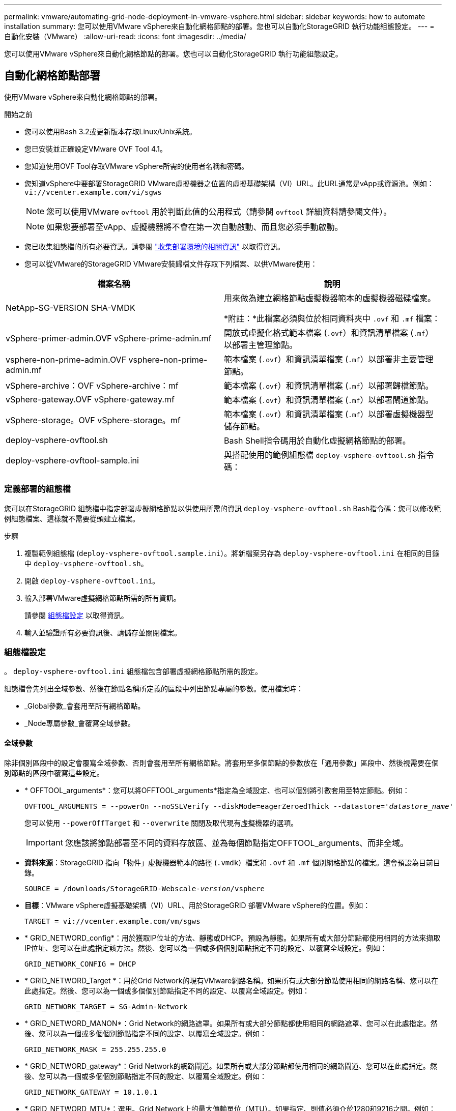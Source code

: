 ---
permalink: vmware/automating-grid-node-deployment-in-vmware-vsphere.html 
sidebar: sidebar 
keywords: how to automate installation 
summary: 您可以使用VMware vSphere來自動化網格節點的部署。您也可以自動化StorageGRID 執行功能組態設定。 
---
= 自動化安裝（VMware）
:allow-uri-read: 
:icons: font
:imagesdir: ../media/


[role="lead"]
您可以使用VMware vSphere來自動化網格節點的部署。您也可以自動化StorageGRID 執行功能組態設定。



== 自動化網格節點部署

使用VMware vSphere來自動化網格節點的部署。

.開始之前
* 您可以使用Bash 3.2或更新版本存取Linux/Unix系統。
* 您已安裝並正確設定VMware OVF Tool 4.1。
* 您知道使用OVF Tool存取VMware vSphere所需的使用者名稱和密碼。
* 您知道vSphere中要部署StorageGRID VMware虛擬機器之位置的虛擬基礎架構（VI）URL。此URL通常是vApp或資源池。例如： `vi://vcenter.example.com/vi/sgws`
+

NOTE: 您可以使用VMware `ovftool` 用於判斷此值的公用程式（請參閱 `ovftool` 詳細資料請參閱文件）。

+

NOTE: 如果您要部署至vApp、虛擬機器將不會在第一次自動啟動、而且您必須手動啟動。

* 您已收集組態檔的所有必要資訊。請參閱 link:collecting-information-about-your-deployment-environment.html["收集部署環境的相關資訊"] 以取得資訊。
* 您可以從VMware的StorageGRID VMware安裝歸檔文件存取下列檔案、以供VMware使用：


[cols="1a,1a"]
|===
| 檔案名稱 | 說明 


| NetApp-SG-VERSION SHA-VMDK  a| 
用來做為建立網格節點虛擬機器範本的虛擬機器磁碟檔案。

*附註：*此檔案必須與位於相同資料夾中 `.ovf` 和 `.mf` 檔案：



| vSphere-primer-admin.OVF vSphere-prime-admin.mf  a| 
開放式虛擬化格式範本檔案 (`.ovf`）和資訊清單檔案 (`.mf`）以部署主管理節點。



| vsphere-non-prime-admin.OVF vsphere-non-prime-admin.mf  a| 
範本檔案 (`.ovf`）和資訊清單檔案 (`.mf`）以部署非主要管理節點。



| vSphere-archive：OVF vSphere-archive：mf  a| 
範本檔案 (`.ovf`）和資訊清單檔案 (`.mf`）以部署歸檔節點。



| vSphere-gateway.OVF vSphere-gateway.mf  a| 
範本檔案 (`.ovf`）和資訊清單檔案 (`.mf`）以部署閘道節點。



| vSphere-storage。OVF vSphere-storage。mf  a| 
範本檔案 (`.ovf`）和資訊清單檔案 (`.mf`）以部署虛擬機器型儲存節點。



| deploy-vsphere-ovftool.sh  a| 
Bash Shell指令碼用於自動化虛擬網格節點的部署。



| deploy-vsphere-ovftool-sample.ini  a| 
與搭配使用的範例組態檔 `deploy-vsphere-ovftool.sh` 指令碼：

|===


=== 定義部署的組態檔

您可以在StorageGRID 組態檔中指定部署虛擬網格節點以供使用所需的資訊 `deploy-vsphere-ovftool.sh` Bash指令碼：您可以修改範例組態檔案、這樣就不需要從頭建立檔案。

.步驟
. 複製範例組態檔 (`deploy-vsphere-ovftool.sample.ini`）。將新檔案另存為 `deploy-vsphere-ovftool.ini` 在相同的目錄中 `deploy-vsphere-ovftool.sh`。
. 開啟 `deploy-vsphere-ovftool.ini`。
. 輸入部署VMware虛擬網格節點所需的所有資訊。
+
請參閱 <<configuration-file-settings,組態檔設定>> 以取得資訊。

. 輸入並驗證所有必要資訊後、請儲存並關閉檔案。




=== 組態檔設定

。 `deploy-vsphere-ovftool.ini` 組態檔包含部署虛擬網格節點所需的設定。

組態檔會先列出全域參數、然後在節點名稱所定義的區段中列出節點專屬的參數。使用檔案時：

* _Global參數_會套用至所有網格節點。
* _Node專屬參數_會覆寫全域參數。




==== 全域參數

除非個別區段中的設定會覆寫全域參數、否則會套用至所有網格節點。將套用至多個節點的參數放在「通用參數」區段中、然後視需要在個別節點的區段中覆寫這些設定。

* * OFFTOOL_arguments*：您可以將OFFTOOL_arguments*指定為全域設定、也可以個別將引數套用至特定節點。例如：
+
[listing, subs="specialcharacters,quotes"]
----
OVFTOOL_ARGUMENTS = --powerOn --noSSLVerify --diskMode=eagerZeroedThick --datastore='_datastore_name_'
----
+
您可以使用 `--powerOffTarget` 和 `--overwrite` 關閉及取代現有虛擬機器的選項。

+

IMPORTANT: 您應該將節點部署至不同的資料存放區、並為每個節點指定OFFTOOL_arguments、而非全域。

* *資料來源*：StorageGRID 指向「物件」虛擬機器範本的路徑 (`.vmdk`）檔案和 `.ovf` 和 `.mf` 個別網格節點的檔案。這會預設為目前目錄。
+
[listing, subs="specialcharacters,quotes"]
----
SOURCE = /downloads/StorageGRID-Webscale-_version_/vsphere
----
* *目標*：VMware vSphere虛擬基礎架構（VI）URL、用於StorageGRID 部署VMware vSphere的位置。例如：
+
[listing]
----
TARGET = vi://vcenter.example.com/vm/sgws
----
* * GRID_NETWORD_config*：用於獲取IP位址的方法、靜態或DHCP。預設為靜態。如果所有或大部分節點都使用相同的方法來擷取IP位址、您可以在此處指定該方法。然後、您可以為一個或多個個別節點指定不同的設定、以覆寫全域設定。例如：
+
[listing]
----
GRID_NETWORK_CONFIG = DHCP
----
* * GRID_NETWORD_Target *：用於Grid Network的現有VMware網路名稱。如果所有或大部分節點使用相同的網路名稱、您可以在此處指定。然後、您可以為一個或多個個別節點指定不同的設定、以覆寫全域設定。例如：
+
[listing]
----
GRID_NETWORK_TARGET = SG-Admin-Network
----
* * GRID_NETWORD_MANON*：Grid Network的網路遮罩。如果所有或大部分節點都使用相同的網路遮罩、您可以在此處指定。然後、您可以為一個或多個個別節點指定不同的設定、以覆寫全域設定。例如：
+
[listing]
----
GRID_NETWORK_MASK = 255.255.255.0
----
* * GRID_NETWORD_gateway*：Grid Network的網路閘道。如果所有或大部分節點都使用相同的網路閘道、您可以在此處指定。然後、您可以為一個或多個個別節點指定不同的設定、以覆寫全域設定。例如：
+
[listing]
----
GRID_NETWORK_GATEWAY = 10.1.0.1
----
* * GRID_NETWORD_MTU*：選用。Grid Network上的最大傳輸單位（MTU）。如果指定、則值必須介於1280和9216之間。例如：
+
[listing]
----
GRID_NETWORK_MTU = 8192
----
+
如果省略、則會使用1400。

+
如果您要使用巨型框架、請將MTU設為適合巨型框架的值、例如9000。否則、請保留預設值。

+

IMPORTANT: 網路的MTU值必須符合節點所連接之交換器連接埠上所設定的值。否則、可能會發生網路效能問題或封包遺失。

+

IMPORTANT: 為獲得最佳網路效能、所有節點都應在其Grid Network介面上設定類似的MTU值。如果個別節點上Grid Network的MTU設定有顯著差異、則會觸發* Grid Network MTU mismis*警示。所有網路類型的 MTU 值都不一定相同。

* *管理網路組態*：用於取得IP位址的方法、包括停用、靜態或DHCP。預設為停用。如果所有或大部分節點都使用相同的方法來擷取IP位址、您可以在此處指定該方法。然後、您可以為一個或多個個別節點指定不同的設定、以覆寫全域設定。例如：
+
[listing]
----
ADMIN_NETWORK_CONFIG = STATIC
----
* *管理網路目標*：要用於管理網路的現有VMware網路名稱。除非已停用管理網路、否則此設定為必填。如果所有或大部分節點使用相同的網路名稱、您可以在此處指定。然後、您可以為一個或多個個別節點指定不同的設定、以覆寫全域設定。例如：
+
[listing]
----
ADMIN_NETWORK_TARGET = SG-Admin-Network
----
* *管理網路的網路遮罩*：管理網路的網路遮罩。如果您使用靜態IP定址、則必須使用此設定。如果所有或大部分節點都使用相同的網路遮罩、您可以在此處指定。然後、您可以為一個或多個個別節點指定不同的設定、以覆寫全域設定。例如：
+
[listing]
----
ADMIN_NETWORK_MASK = 255.255.255.0
----
* *管理網路網路閘道*：管理網路的網路閘道。如果您使用靜態IP定址、並在admin_network_esl設定中指定外部子網路、則必須使用此設定。（也就是、如果admin_network_esl是空的、則不需要。） 如果所有或大部分節點都使用相同的網路閘道、您可以在此處指定。然後、您可以為一個或多個個別節點指定不同的設定、以覆寫全域設定。例如：
+
[listing]
----
ADMIN_NETWORK_GATEWAY = 10.3.0.1
----
* * admin_network_esl*：管理網路的外部子網路清單（路由）、指定為以逗號分隔的CIDR路由目的地清單。如果所有或大部分節點都使用相同的外部子網路清單、您可以在此處指定。然後、您可以為一個或多個個別節點指定不同的設定、以覆寫全域設定。例如：
+
[listing]
----
ADMIN_NETWORK_ESL = 172.16.0.0/21,172.17.0.0/21
----
* *管理網路MTU *：選用。管理網路上的最大傳輸單元（MTU）。如果 Admin_network_config = DHCP 、請勿指定。如果指定、則值必須介於1280和9216之間。如果省略、則會使用1400。如果您要使用巨型框架、請將MTU設為適合巨型框架的值、例如9000。否則、請保留預設值。如果所有或大部分節點都使用相同的MTU來管理網路、您可以在此處指定。然後、您可以為一個或多個個別節點指定不同的設定、以覆寫全域設定。例如：
+
[listing]
----
ADMIN_NETWORK_MTU = 8192
----
* *用戶端網路組態*：用於取得IP位址的方法、包括停用、靜態或DHCP。預設為停用。如果所有或大部分節點都使用相同的方法來擷取IP位址、您可以在此處指定該方法。然後、您可以為一個或多個個別節點指定不同的設定、以覆寫全域設定。例如：
+
[listing]
----
CLIENT_NETWORK_CONFIG = STATIC
----
* * Client_network_target *：用於用戶端網路的現有VMware網路名稱。除非停用「用戶端網路」、否則此設定為必填。如果所有或大部分節點使用相同的網路名稱、您可以在此處指定。然後、您可以為一個或多個個別節點指定不同的設定、以覆寫全域設定。例如：
+
[listing]
----
CLIENT_NETWORK_TARGET = SG-Client-Network
----
* *用戶端網路遮罩*：用戶端網路的網路遮罩。如果您使用靜態IP定址、則必須使用此設定。如果所有或大部分節點都使用相同的網路遮罩、您可以在此處指定。然後、您可以為一個或多個個別節點指定不同的設定、以覆寫全域設定。例如：
+
[listing]
----
CLIENT_NETWORK_MASK = 255.255.255.0
----
* *用戶端網路閘道*：用戶端網路的網路閘道。如果您使用靜態IP定址、則必須使用此設定。如果所有或大部分節點都使用相同的網路閘道、您可以在此處指定。然後、您可以為一個或多個個別節點指定不同的設定、以覆寫全域設定。例如：
+
[listing]
----
CLIENT_NETWORK_GATEWAY = 10.4.0.1
----
* *用戶端網路MTU *：選用。用戶端網路上的最大傳輸單位（MTU）。不要指定 client_network_config = DHCP 。如果指定、則值必須介於1280和9216之間。如果省略、則會使用1400。如果您要使用巨型框架、請將MTU設為適合巨型框架的值、例如9000。否則、請保留預設值。如果所有或大部分節點都使用相同的MTU來連接用戶端網路、您可以在此處指定。然後、您可以為一個或多個個別節點指定不同的設定、以覆寫全域設定。例如：
+
[listing]
----
CLIENT_NETWORK_MTU = 8192
----
* * port_remap*：重新對應節點用於內部網格節點通訊或外部通訊的任何連接埠。如果企業網路原則限制StorageGRID 了一個或多個由效益管理所使用的連接埠、則必須重新對應連接埠。如需StorageGRID 使用的連接埠清單、請參閱中的內部網格節點通訊和外部通訊 link:../network/index.html["網路準則"]。
+

IMPORTANT: 不要重新對應您打算用來設定負載平衡器端點的連接埠。

+

NOTE: 如果只設定port_remap、則您指定的對應會同時用於傳入和傳出通訊。如果也指定port_remap_inbound、則port_remap僅適用於傳出通訊。



使用的格式為： `_network type/protocol/default port used by grid node/new port_`（其中網路類型為GRID、admin或用戶端、傳輸協定為TCP或udp）。

例如：

[listing]
----
PORT_REMAP = client/tcp/18082/443
----
如果單獨使用、此範例設定會對稱地將網格節點的傳入和傳出通訊從連接埠18082對應至連接埠443。如果與port_remap_inbound搭配使用、此範例設定會將連接埠18082的傳出通訊對應至連接埠443。

* * port_remap_inbound *：重新對應指定連接埠的傳入通訊。如果您指定 port_remap_inbound 、但未指定 port_remap 值、則連接埠的輸出通訊將維持不變。
+

IMPORTANT: 不要重新對應您打算用來設定負載平衡器端點的連接埠。



使用的格式為： `_network type_/_protocol/_default port used by grid node_/_new port_`（其中網路類型為GRID、admin或用戶端、傳輸協定為TCP或udp）。

例如：

[listing]
----
PORT_REMAP_INBOUND = client/tcp/443/18082
----
此範例會將傳送至連接埠443的流量引導至連接埠18082、讓網格節點偵聽S3要求。



==== 節點專屬參數

每個節點都位於其本身的組態檔區段中。每個節點都需要下列設定：

* 區段標題會定義網格管理器中顯示的節點名稱。您可以指定節點的選用節點名稱參數來覆寫該值。
* *節點類型*：VM_admin_Node、VM_Storage_Node、VM_Archive_Node或VM_API_Gateway_Node
* * GRID_NETWORD_IP*：網格網路上節點的IP位址。
* *管理網路IP：管理網路上節點的IP位址。僅當節點連接至管理網路且admin_network_config設為靜態時才需要。
* * Client_network_ip*：用戶端網路上節點的IP位址。僅當節點連接至用戶端網路時才需要、且此節點的用戶端網路組態設定為靜態時才需要。
* *管理IP：網格網路上主要管理節點的IP位址。使用您指定為主要管理節點GRID_NETNET_IP的值。如果省略此參數、節點會嘗試使用mDNS探索主要管理節點IP。如需詳細資訊、請參閱 link:how-grid-nodes-discover-primary-admin-node.html["網格節點如何探索主要管理節點"]。
+

NOTE: 主管理節點會忽略admin_ip參數。

* 未全域設定的任何參數。例如、如果節點附加至管理網路、但您未全域指定admin_network參數、則必須為節點指定這些參數。


.主要管理節點
主要管理節點需要下列額外設定：

* *節點類型*：VM_admin_Node
* *管理角色*：主要


此範例項目適用於三個網路上的主要管理節點：

[listing]
----
[DC1-ADM1]
  ADMIN_ROLE = Primary
  NODE_TYPE = VM_Admin_Node

  GRID_NETWORK_IP = 10.1.0.2
  ADMIN_NETWORK_IP = 10.3.0.2
  CLIENT_NETWORK_IP = 10.4.0.2
----
下列額外設定為主要管理節點的選用項目：

* *磁碟*：根據預設、管理節點會額外指派兩個200 GB硬碟以供稽核和資料庫使用。您可以使用磁碟參數來增加這些設定。例如：
+
[listing]
----
DISK = INSTANCES=2, CAPACITY=300
----



NOTE: 對於管理節點、執行個體必須永遠等於2。

.儲存節點
儲存節點需要下列額外設定：

* *節點類型*：VM_Storage_Node
+
此範例項目適用於網格和管理網路上的儲存節點、但不適用於用戶端網路。此節點使用ADD_IP設定、在Grid Network上指定主要管理節點的IP位址。

+
[listing]
----
[DC1-S1]
  NODE_TYPE = VM_Storage_Node

  GRID_NETWORK_IP = 10.1.0.3
  ADMIN_NETWORK_IP = 10.3.0.3

  ADMIN_IP = 10.1.0.2
----
+
第二個範例是針對用戶端網路上的儲存節點、客戶的企業網路原則指出、S3用戶端應用程式只能使用連接埠80或443存取儲存節點。範例組態檔使用port_remap、讓Storage Node在連接埠443上傳送和接收S3訊息。

+
[listing]
----
[DC2-S1]
  NODE_TYPE = VM_Storage_Node

  GRID_NETWORK_IP = 10.1.1.3
  CLIENT_NETWORK_IP = 10.4.1.3
  PORT_REMAP = client/tcp/18082/443

  ADMIN_IP = 10.1.0.2
----
+
最後一個範例會建立從連接埠22到連接埠3022的ssh流量對稱重新對應、但會明確設定傳入和傳出流量的值。

+
[listing]
----
[DC1-S3]
  NODE_TYPE = VM_Storage_Node

  GRID_NETWORK_IP = 10.1.1.3

  PORT_REMAP = grid/tcp/22/3022
  PORT_REMAP_INBOUND = grid/tcp/3022/22

  ADMIN_IP = 10.1.0.2
----


儲存節點可選用下列額外設定：

* *磁碟*：根據預設、儲存節點會指派三個4 TB磁碟供R地理DB使用。您可以使用磁碟參數來增加這些設定。例如：
+
[listing]
----
DISK = INSTANCES=16, CAPACITY=4096
----


.歸檔節點
歸檔節點需要下列額外設定：

* *節點類型*：VM_Archive_Node


此範例項目適用於Grid和管理網路上的歸檔節點、但不適用於用戶端網路。

[listing]
----
[DC1-ARC1]
  NODE_TYPE = VM_Archive_Node

  GRID_NETWORK_IP = 10.1.0.4
  ADMIN_NETWORK_IP = 10.3.0.4

  ADMIN_IP = 10.1.0.2
----
.閘道節點
閘道節點需要下列額外設定：

* *節點類型*：VM_API_Gateway


此範例項目是所有三個網路上的閘道節點範例。在此範例中、未在組態檔的全域區段中指定任何用戶端網路參數、因此必須為節點指定這些參數：

[listing]
----
[DC1-G1]
  NODE_TYPE = VM_API_Gateway

  GRID_NETWORK_IP = 10.1.0.5
  ADMIN_NETWORK_IP = 10.3.0.5

  CLIENT_NETWORK_CONFIG = STATIC
  CLIENT_NETWORK_TARGET = SG-Client-Network
  CLIENT_NETWORK_MASK = 255.255.255.0
  CLIENT_NETWORK_GATEWAY = 10.4.0.1
  CLIENT_NETWORK_IP = 10.4.0.5

  ADMIN_IP = 10.1.0.2
----
.非主要管理節點
非主要管理節點需要下列額外設定：

* *節點類型*：VM_admin_Node
* *管理角色*：非主要


此範例項目適用於不在用戶端網路上的非主要管理節點：

[listing]
----
[DC2-ADM1]
  ADMIN_ROLE = Non-Primary
  NODE_TYPE = VM_Admin_Node

  GRID_NETWORK_TARGET = SG-Grid-Network
  GRID_NETWORK_IP = 10.1.0.6
  ADMIN_NETWORK_IP = 10.3.0.6

  ADMIN_IP = 10.1.0.2
----
非主要管理節點可選用下列額外設定：

* *磁碟*：根據預設、管理節點會額外指派兩個200 GB硬碟以供稽核和資料庫使用。您可以使用磁碟參數來增加這些設定。例如：
+
[listing]
----
DISK = INSTANCES=2, CAPACITY=300
----



NOTE: 對於管理節點、執行個體必須永遠等於2。



== 執行Bash指令碼

您可以使用 `deploy-vsphere-ovftool.sh` 您修改的Bash指令碼和deploy-vsphere-ovftool.ini組態檔、可在StorageGRID VMware vSphere中自動部署VMware vSphere中的VMware網格節點。

.開始之前
* 您已為環境建立deploy-vsphere-ovftool.ini組態檔。


您可以輸入說明命令、使用Bash指令碼提供的說明 (`-h/--help`）。例如：

[listing]
----
./deploy-vsphere-ovftool.sh -h
----
或

[listing]
----
./deploy-vsphere-ovftool.sh --help
----
.步驟
. 登入您用來執行Bash指令碼的Linux機器。
. 切換至您擷取安裝歸檔的目錄。
+
例如：

+
[listing]
----
cd StorageGRID-Webscale-version/vsphere
----
. 若要部署所有網格節點、請執行Bash指令碼、並針對您的環境提供適當的選項。
+
例如：

+
[listing]
----
./deploy-vsphere-ovftool.sh --username=user --password=pwd ./deploy-vsphere-ovftool.ini
----
. 如果網格節點因為錯誤而無法部署、請解決此錯誤、然後僅針對該節點重新執行Bash指令碼。
+
例如：

+
[listing]
----
./deploy-vsphere-ovftool.sh --username=user --password=pwd --single-node="DC1-S3" ./deploy-vsphere-ovftool.ini
----


當每個節點的狀態為「passed」時、即完成部署。

[listing]
----
Deployment Summary
+-----------------------------+----------+----------------------+
| node                        | attempts | status               |
+-----------------------------+----------+----------------------+
| DC1-ADM1                    |        1 | Passed               |
| DC1-G1                      |        1 | Passed               |
| DC1-S1                      |        1 | Passed               |
| DC1-S2                      |        1 | Passed               |
| DC1-S3                      |        1 | Passed               |
+-----------------------------+----------+----------------------+
----


== 自動化StorageGRID 功能組態

部署完網格節點之後、您可以自動化StorageGRID 設定該系統。

.開始之前
* 您可以從安裝歸檔中得知下列檔案的位置。


[cols="1a,1a"]
|===
| 檔案名稱 | 說明 


| configure-storagegrid.py  a| 
Python指令碼用於自動化組態



| 設定-storagegrid。same.json  a| 
用於指令碼的範例組態檔



| 設定-storagegrid。blank.json  a| 
與指令碼搭配使用的空白組態檔

|===
* 您已建立 `configure-storagegrid.json` 組態檔。若要建立此檔案、您可以修改範例組態檔 (`configure-storagegrid.sample.json`）或空白組態檔 (`configure-storagegrid.blank.json`）。


您可以使用 `configure-storagegrid.py` Python指令碼和 `configure-storagegrid.json` 組態檔、以自動化StorageGRID 您的整個系統組態。


NOTE: 您也可以使用Grid Manager或安裝API來設定系統。

.步驟
. 登入您用來執行Python指令碼的Linux機器。
. 切換至您擷取安裝歸檔的目錄。
+
例如：

+
[listing]
----
cd StorageGRID-Webscale-version/platform
----
+
其中 `platform` 是debs、rpms或vSphere。

. 執行Python指令碼並使用您建立的組態檔。
+
例如：

+
[listing]
----
./configure-storagegrid.py ./configure-storagegrid.json --start-install
----


.結果
恢復套件 `.zip` 檔案會在組態程序期間產生、並下載至您執行安裝與組態程序的目錄。您必須備份「恢復套件」檔案、以便StorageGRID 在一個或多個網格節點故障時、恢復該系統。例如、將其複製到安全的備份網路位置、以及安全的雲端儲存位置。


IMPORTANT: 必須保護恢復套件檔案、因為其中包含可用於從StorageGRID 該系統取得資料的加密金鑰和密碼。

如果您指定應產生隨機密碼、請開啟 `Passwords.txt` 歸檔並尋找存取StorageGRID 您的支援系統所需的密碼。

[listing]
----
######################################################################
##### The StorageGRID "recovery package" has been downloaded as: #####
#####           ./sgws-recovery-package-994078-rev1.zip          #####
#####   Safeguard this file as it will be needed in case of a    #####
#####                 StorageGRID node recovery.                 #####
######################################################################
----
系統會在顯示確認訊息時安裝及設定您的系統。StorageGRID

[listing]
----
StorageGRID has been configured and installed.
----
.相關資訊
link:navigating-to-grid-manager.html["瀏覽至Grid Manager"]

link:overview-of-installation-rest-api.html["安裝REST API總覽"]
